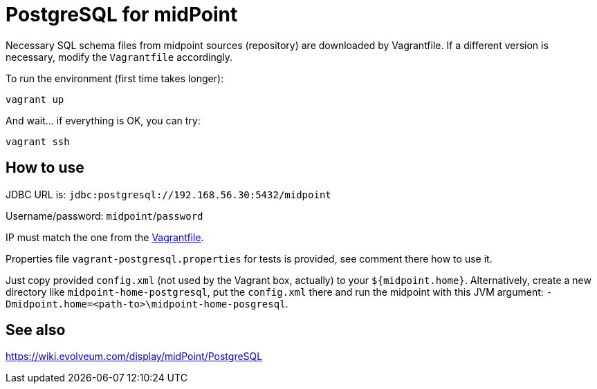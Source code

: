 = PostgreSQL for midPoint

Necessary SQL schema files from midpoint sources (repository) are downloaded by Vagrantfile.
If a different version is necessary, modify the `Vagrantfile` accordingly.

To run the environment (first time takes longer):

----
vagrant up
----

And wait... if everything is OK, you can try:

----
vagrant ssh
----

== How to use

JDBC URL is: `jdbc:postgresql://192.168.56.30:5432/midpoint`

Username/password: `midpoint`/`password`

IP must match the one from the link:Vagrantfile[].

Properties file `vagrant-postgresql.properties` for tests is provided, see comment there how to use it.

Just copy provided `config.xml` (not used by the Vagrant box, actually) to your `${midpoint.home}`.
Alternatively, create a new directory like `midpoint-home-postgresql`, put the `config.xml` there
and run the midpoint with this JVM argument: `-Dmidpoint.home=<path-to>\midpoint-home-posgresql`.

== See also

https://wiki.evolveum.com/display/midPoint/PostgreSQL
